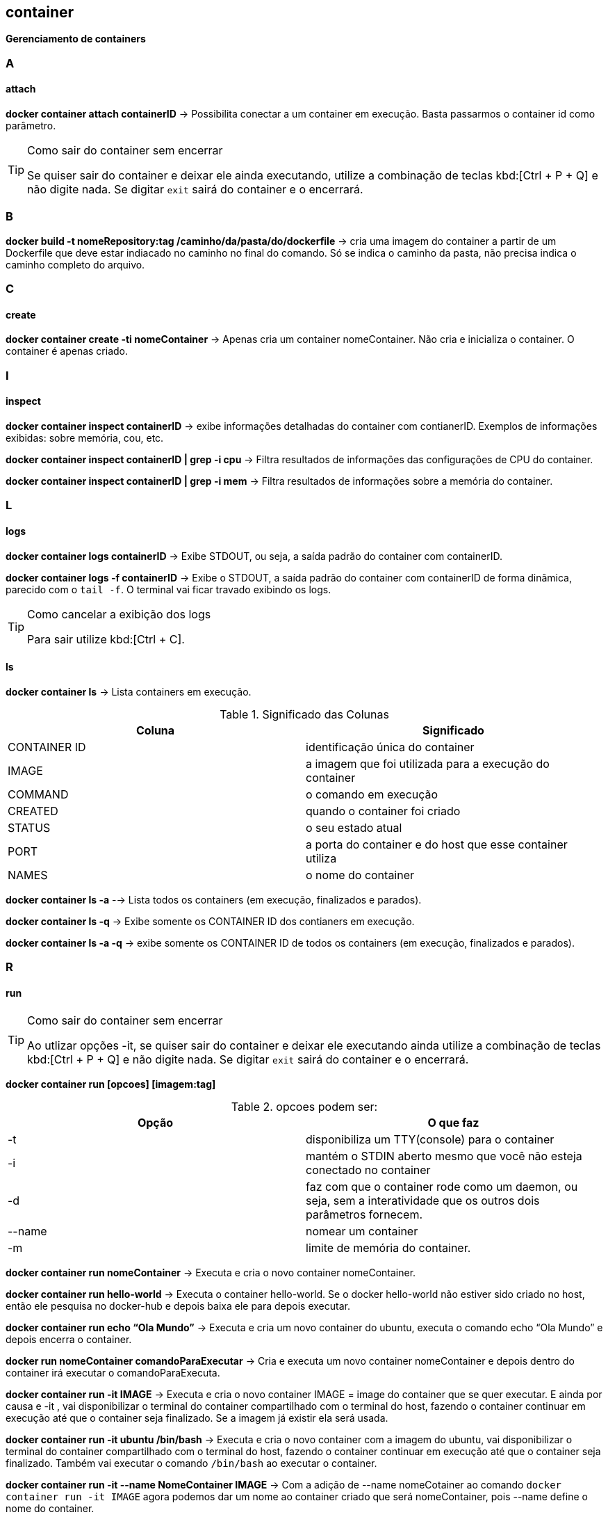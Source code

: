 //:experimental:

== container

*Gerenciamento de containers*

=== A

==== attach

*docker container attach containerID* -> Possibilita conectar a um container em execução. Basta passarmos o container id como parâmetro.

[TIP]
.Como sair do container sem encerrar
====
Se quiser sair do container e deixar ele ainda executando, utilize a combinação de teclas kbd:[Ctrl + P + Q] e não digite nada. Se digitar `exit` sairá do container e o encerrará.
====

=== B

*docker build -t nomeRepository:tag /caminho/da/pasta/do/dockerfile* -> cria uma imagem do container a partir de um Dockerfile que deve estar indiacado no caminho no final do comando. Só se indica o caminho da pasta, não precisa indica o caminho completo do arquivo.

=== C

==== create

*docker container create -ti nomeContainer* -> Apenas cria um container nomeContainer. Não cria e inicializa o container. O container é apenas criado.

=== I

==== inspect

*docker container inspect containerID* -> exibe informações detalhadas do container com contianerID. Exemplos de informações exibidas: sobre memória, cou, etc.

*docker container inspect containerID | grep -i cpu* -> Filtra resultados de informações das configurações de CPU do container.

*docker container inspect containerID | grep -i mem* -> Filtra resultados de informações sobre a memória do container.


=== L

==== logs

*docker container logs containerID* -> Exibe STDOUT, ou seja, a saída padrão do container com containerID. 

*docker container logs -f containerID* -> Exibe o STDOUT, a saída padrão do container com containerID de forma dinâmica, parecido com o `tail -f`. O terminal vai ficar travado exibindo os logs.
[TIP]
.Como cancelar a exibição dos logs
====
Para sair utilize kbd:[Ctrl + C].
====

==== ls

*docker container ls* -> Lista containers em execução.

[TABELA]
.Significado das Colunas
|===
|Coluna | Significado

|CONTAINER ID
|identificação única do container

|IMAGE
|a imagem que foi utilizada para a execução do container

|COMMAND
|o comando em execução

|CREATED
|quando o container foi criado

|STATUS
|o seu estado atual

|PORT
|a porta do container e do host que esse container utiliza

|NAMES
|o nome do container

|===

*docker container ls -a* --> Lista todos os containers (em execução, finalizados e parados).

*docker container ls -q* -> Exibe somente os CONTAINER ID dos contianers em execução.

*docker container ls -a -q* -> exibe somente os CONTAINER ID de todos os containers (em execução, finalizados e parados).

=== R

==== run

[TIP]
.Como sair do container sem encerrar
====
Ao utlizar opções -it, se quiser sair do container e deixar ele executando ainda utilize a combinação de teclas kbd:[Ctrl + P + Q] e não digite nada. Se digitar `exit` sairá do container e o encerrará.
====

*docker container run [opcoes] [imagem:tag]*

.opcoes podem ser:
|===
|Opção |O que faz

|-t 
|disponibiliza um TTY(console) para o container

|-i
|mantém o STDIN aberto mesmo que você não esteja conectado no container

|-d
|faz com que o container rode como um daemon, ou seja, sem a interatividade que os outros dois parâmetros fornecem.

|--name
|nomear um container

|-m
|limite de memória do container.

|===

*docker container run nomeContainer* -> Executa e cria o novo container nomeContainer.

*docker container run hello-world* -> Executa o container hello-world. Se o docker hello-world não estiver sido criado no host, então ele pesquisa no docker-hub  e depois baixa ele para depois executar.

*docker container run echo “Ola Mundo”* -> Executa e cria um novo container do ubuntu, executa o comando echo “Ola Mundo” e depois encerra o container.

*docker run nomeContainer comandoParaExecutar* -> Cria e executa um novo container nomeContainer e depois dentro do container irá executar o comandoParaExecuta.

*docker container run -it IMAGE* ->  Executa e cria o novo container IMAGE = image do container que se quer executar. E ainda por causa e -it , vai disponibilizar o terminal do container compartilhado com o terminal do host, fazendo o container continuar em execução até que o container seja finalizado. Se a imagem já existir ela será usada.

*docker container run -it ubuntu /bin/bash* -> Executa e cria o novo container com a imagem do ubuntu, vai disponibilizar o terminal do container compartilhado com o terminal do host, fazendo o container continuar em execução até que o container seja finalizado. Também vai executar o comando `/bin/bash` ao executar o container.

*docker container run -it --name NomeContainer IMAGE* -> Com a adição de --name nomeCotainer ao comando `docker container run -it IMAGE` agora podemos dar um nome ao container criado que será nomeContainer, pois --name define o nome do container.

*docker container run --cpus=0.5 --name nomeContainer IMAGE* -> Com a adicão de `--cpu=0.5` ao comando `docker container run` estamos limitando o container com nomeContainer a utilizar 0,5 CPU, ou seja, metade de 1 core.

*docker container run -ti -m nM  IMAGE* -> Com a adição de `-m 512M` ao `docker container run` estamos limitando o container que usa a imagem IMAGE, a utilizar n quantide de  Mb de memória do host.

*docker container run -ti -m 512M --name nomeContainer IMAGE* -> Com a adição de `-m 512M` ao `docker container run` estamos limitando o container com nomeContainer, que usa a imagem IMAGE, a utilizar 512 Mb de memória do host.

==== restart

*docker container restart containerID* -> reinicia um ou masi containers com o containerID.

==== rm

*docker container rm containerID* -> Remove um container parado ,com a respectiva containerID, já existente. A imagem que originou o container ainda continua.
[IMPORTANT]
.O que acontece quanto remove-se o container.
====
Ao remover o container só renovemos o container, a imagem que foi utilizada para a criação ainda continua no host.
====

*docker container rm containerID -f* -> Remove um container mesmo em execução com a containerID respectiva. Remove o container forçadamente.

*docker container rm $(docker container ls -a -q)* -> Remove os containers que estão na lista do comando `docker container ls -a -q`.

=== P

==== prune

*docker container prune* -> Rremove todos os container parados.

==== pause

*docker container pause containerID* -> pausa todos os processos rm um ou mais containers com o container ID.

=== S

==== start

*docker container stop containerId* -> Para um (ou mais) container ativos que tem o containerId como CONTAINER ID.

*docker container start containerId* -> Inicia um (ou mais) container parado que tem o containerId como CONTAINER ID.

==== stats

*docker container stats* -> Exibe informações(estatísticas) em tempo real referentes ao uso de recursos por todos os containers. Você terá informações de consumo de CPU, memória e rede. 
[TIP]
.Como sair
====
Para sair utilize kbd:[Ctrl + C]
====

*docker container stats containerID* -> Exibe informações(estatísticas) em tempo real referentes ao uso de recursosde um ou mais container com containerID. Você terá informações de consumo de CPU, memória e rede. 
Exibir uma transmissão ao vivo de estatísticas de uso de recursos de conteiner(s)

=== T

==== top

*docker container top containerID* -> exibe informações sobre os processos em execução de um container com containerID. Colunas exibidas do top: UID, PID, C, STIME, TTY, TIME, COMMAND.

=== U

==== unpause

*docker container unpause containerID* -> "despausa" um ou mais container com containerID. Utilizado para desfazer o docker container pause.

==== update

*docker container update -m 256m --cpus=1 containerID* -> `docker container update`permite alterar configurações de um ou mais containers com containerID em containers em execução. No exemplo alteramos a memória e cpu.
[WARNING]
====
`docker container update` e `docker update` não são suportados por containers Windows.
====
[LIST]
.Opções disponíveis para docker container update:
* --blkio-weight
* --cpu-period
* --cpu-quota	
* --cpu-rt-period
* --cpu-rt-runtime
* --cpu-shares , -c
* --cpus
* --cpuset-cpus
* --cpuset-mems
* --kernel-memory
* --memory , -m
* --memory-reservation
* --memory-swap
* --pids-limit
* --restart